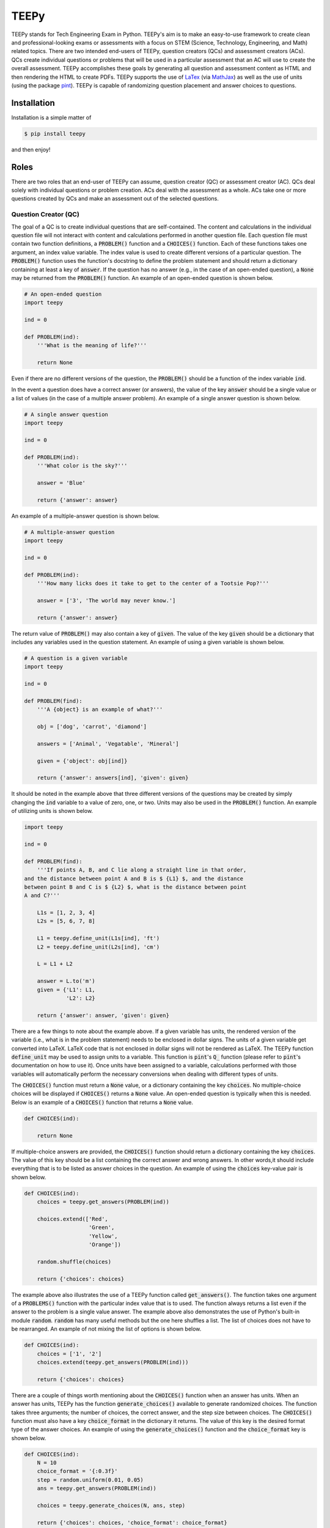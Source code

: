 =====
TEEPy
=====

TEEPy stands for Tech Engineering Exam in Python. TEEPy's aim is to make an
easy-to-use framework to create clean and professional-looking exams or
assessments with a focus on STEM (Science, Technology, Engineering, and Math)
related topics. There are two intended end-users of TEEPy, question creators
(QCs) and assessment creators (ACs). QCs create individual questions or problems
that will be used in a particular assessment that an AC will use to create the
overall assessment. TEEPy accomplishes these goals by generating all question
and assessment content as HTML and then rendering the HTML to create PDFs.
TEEPy supports the use of LaTex_ (via MathJax_) as well as the use of units
(using the package pint_). TEEPy is capable of randomizing question placement
and answer choices to questions.

Installation
============

Installation is a simple matter of

.. code-block:: bash

    $ pip install teepy

and then enjoy!

Roles
=====

There are two roles that an end-user of TEEPy can assume, question creator (QC)
or assessment creator (AC). QCs deal solely with individual questions or problem
creation. ACs deal with the assessment as a whole. ACs take one or more
questions created by QCs and make an assessment out of the selected questions.

Question Creator (QC)
---------------------

The goal of a QC is to create individual questions that are self-contained. The
content and calculations in the individual question file will not interact with
content and calculations performed in another question file. Each question file
must contain two function definitions, a :code:`PROBLEM()` function and a
:code:`CHOICES()` function. Each of these functions takes one argument, an index
value variable. The index value is used to create different versions of a
particular question. The :code:`PROBLEM()` function uses the function's
docstring to define the problem statement and should return a dictionary
containing at least a  key of :code:`answer`. If the question has no answer
(e.g., in the case of an open-ended question), a :code:`None` may be returned
from the :code:`PROBLEM()` function. An example of an open-ended question is
shown below.

.. code-block:: python

    # An open-ended question
    import teepy

    ind = 0

    def PROBLEM(ind):
        '''What is the meaning of life?'''

        return None

Even if there are no different versions of the question, the :code:`PROBLEM()`
should be a function of the index variable :code:`ind`. 

In the event a question does have a correct answer (or answers), the value of
the key :code:`answer` should be a single value or a list of values (in the case
of a multiple answer problem). An example of a single answer question is shown
below.

.. code-block:: python

    # A single answer question
    import teepy

    ind = 0

    def PROBLEM(ind):
        '''What color is the sky?'''

        answer = 'Blue'

        return {'answer': answer}

An example of a multiple-answer question is shown below.

.. code-block:: python

    # A multiple-answer question
    import teepy
    
    ind = 0
    
    def PROBLEM(ind):
        '''How many licks does it take to get to the center of a Tootsie Pop?'''
        
        answer = ['3', 'The world may never know.']
        
        return {'answer': answer}

The return value of :code:`PROBLEM()` may also contain a key of :code:`given`.
The value of the key :code:`given` should be a dictionary that includes any
variables used in the question statement. An example of using a given variable
is shown below.

.. code-block:: python

    # A question is a given variable
    import teepy

    ind = 0

    def PROBLEM(find):
        '''A {object} is an example of what?'''
    
        obj = ['dog', 'carrot', 'diamond'] 

        answers = ['Animal', 'Vegatable', 'Mineral']
    
        given = {'object': obj[ind]}

        return {'answer': answers[ind], 'given': given}

It should be noted in the example above that three different versions of the
questions may be created by simply changing the :code:`ind` variable to a value
of zero, one, or two. Units may also be used in the :code:`PROBLEM()` function.
An example of utilizing units is shown below.

.. code-block:: python

    import teepy

    ind = 0

    def PROBLEM(find):
        '''If points A, B, and C lie along a straight line in that order,
    and the distance between point A and B is $ {L1} $, and the distance
    between point B and C is $ {L2} $, what is the distance between point
    A and C?'''

        L1s = [1, 2, 3, 4]
        L2s = [5, 6, 7, 8]
    
        L1 = teepy.define_unit(L1s[ind], 'ft')
        L2 = teepy.define_unit(L2s[ind], 'cm')
    
        L = L1 + L2

        answer = L.to('m')
        given = {'L1': L1,
                 'L2': L2}

        return {'answer': answer, 'given': given}

There are a few things to note about the example above. If a given variable has
units, the rendered version of the variable (i.e., what is in the problem
statement) needs to be enclosed in dollar signs. The units of a given variable
get converted into LaTeX. LaTeX code that is not enclosed in dollar signs will
not be rendered as LaTeX. The TEEPy function :code:`define_unit` may be used to
assign units to a variable. This function is :code:`pint`'s :code:`Q_` function
(please refer to :code:`pint`'s documentation on how to use it). Once units have
been assigned to a variable, calculations performed with those variables will
automatically perform the necessary conversions when dealing with different
types of units.

The :code:`CHOICES()` function must return a :code:`None` value, or a dictionary
containing the key :code:`choices`. No multiple-choice choices will be displayed
if :code:`CHOICES()` returns a :code:`None` value. An open-ended question is
typically when this is needed. Below is an example of a :code:`CHOICES()`
function that returns a :code:`None` value.

.. code-block:: python

    def CHOICES(ind):
    
        return None

If multiple-choice answers are provided, the :code:`CHOICES()` function should
return a dictionary containing the key :code:`choices`. The value of this key
should be a list containing the correct answer and wrong answers. In other
words,it should include everything that is to be listed as answer choices in the
question. An example of using the :code:`choices` key-value pair is shown below.

.. code-block:: python

    def CHOICES(ind):
        choices = teepy.get_answers(PROBLEM(ind))

        choices.extend(['Red',
                        'Green',
                        'Yellow',
                        'Orange'])

        random.shuffle(choices)

        return {'choices': choices}

The example above also illustrates the use of a TEEPy function called
:code:`get_answers()`. The function takes one argument of a :code:`PROBLEMS()`
function with the particular index value that is to used. The function always
returns a list even if the answer to the problem is a single value answer. The
example above also demonstrates the use of Python's built-in module
:code:`random`. :code:`random` has many useful methods but the one here shuffles
a list. The list of choices does not have to be rearranged. An example of not
mixing the list of options is shown below.

.. code-block:: python

    def CHOICES(ind):
        choices = ['1', '2']
        choices.extend(teepy.get_answers(PROBLEM(ind)))
    
        return {'choices': choices}

There are a couple of things worth mentioning about the  :code:`CHOICES()`
function when an answer has units. When an answer has units, TEEPy has the
function :code:`generate_choices()` available to generate randomized choices.
The function takes three arguments; the number of choices, the correct answer,
and the step size between choices. The :code:`CHOICES()` function must also have
a key :code:`choice_format` in the dictionary it returns. The value of this key
is the desired format type of the answer choices. An example of using the
:code:`generate_choices()` function and the :code:`choice_format` key is shown
below.

.. code-block:: python

    def CHOICES(ind):
        N = 10
        choice_format = '{:0.3f}'
        step = random.uniform(0.01, 0.05)
        ans = teepy.get_answers(PROBLEM(ind))
    
        choices = teepy.generate_choices(N, ans, step)
        
        return {'choices': choices, 'choice_format': choice_format}

All of the examples seen above may be found in the examples directory.

Assessment Creator (AC)
-----------------------

Work in progress

.. _`LaTeX`: https://en.wikipedia.org/wiki/LaTeX
.. _`MathJax`: https://www.mathjax.org/
.. _`pint`: https://github.com/hgrecco/pint